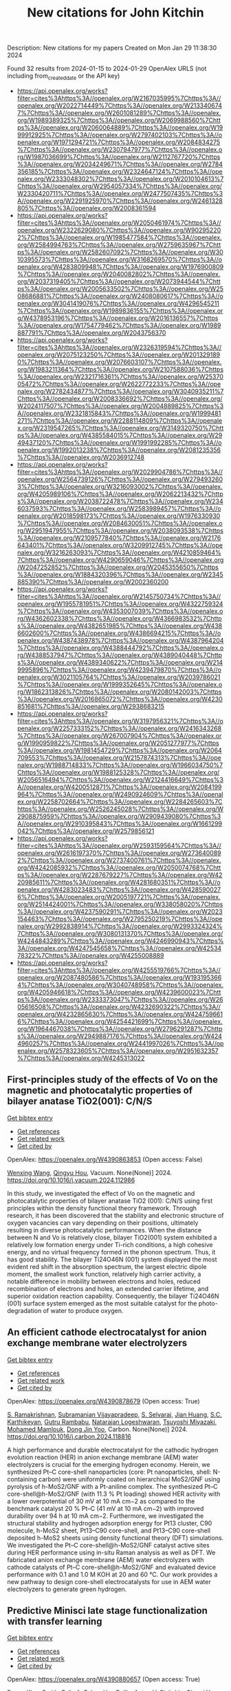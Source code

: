 #+filetags: New_citations_for_John_Kitchin
#+TITLE: New citations for John Kitchin
Description: New citations for my papers
Created on Mon Jan 29 11:38:30 2024

Found 32 results from 2024-01-15 to 2024-01-29
OpenAlex URLS (not including from_created_date or the API key)
- [[https://api.openalex.org/works?filter=cites%3Ahttps%3A//openalex.org/W2167035995%7Chttps%3A//openalex.org/W2022714449%7Chttps%3A//openalex.org/W2133406747%7Chttps%3A//openalex.org/W2601081289%7Chttps%3A//openalex.org/W1989389325%7Chttps%3A//openalex.org/W2069988560%7Chttps%3A//openalex.org/W2060064889%7Chttps%3A//openalex.org/W1999912925%7Chttps%3A//openalex.org/W2797402103%7Chttps%3A//openalex.org/W1971294721%7Chttps%3A//openalex.org/W2084834275%7Chttps%3A//openalex.org/W2307947977%7Chttps%3A//openalex.org/W1987036699%7Chttps%3A//openalex.org/W2112767720%7Chttps%3A//openalex.org/W2034249671%7Chttps%3A//openalex.org/W2784356185%7Chttps%3A//openalex.org/W2324647124%7Chttps%3A//openalex.org/W2333048302%7Chttps%3A//openalex.org/W2010104613%7Chttps%3A//openalex.org/W2954057334%7Chttps%3A//openalex.org/W2330420711%7Chttps%3A//openalex.org/W2477507435%7Chttps%3A//openalex.org/W2291925970%7Chttps%3A//openalex.org/W2461328805%7Chttps%3A//openalex.org/W2008361594]]
- [[https://api.openalex.org/works?filter=cites%3Ahttps%3A//openalex.org/W2050461974%7Chttps%3A//openalex.org/W2322629080%7Chttps%3A//openalex.org/W902952202%7Chttps%3A//openalex.org/W1985477584%7Chttps%3A//openalex.org/W2584994763%7Chttps%3A//openalex.org/W2759635967%7Chttps%3A//openalex.org/W2582607092%7Chttps%3A//openalex.org/W3010395573%7Chttps%3A//openalex.org/W3168269570%7Chttps%3A//openalex.org/W4283809948%7Chttps%3A//openalex.org/W1976900809%7Chttps%3A//openalex.org/W2040082802%7Chttps%3A//openalex.org/W2037319405%7Chttps%3A//openalex.org/W2073944544%7Chttps%3A//openalex.org/W2005633502%7Chttps%3A//openalex.org/W2508686881%7Chttps%3A//openalex.org/W2408080617%7Chttps%3A//openalex.org/W3041419076%7Chttps%3A//openalex.org/W4296545211%7Chttps%3A//openalex.org/W1989836155%7Chttps%3A//openalex.org/W4378953196%7Chttps%3A//openalex.org/W2016136557%7Chttps%3A//openalex.org/W1754779462%7Chttps%3A//openalex.org/W1989887791%7Chttps%3A//openalex.org/W2043756370]]
- [[https://api.openalex.org/works?filter=cites%3Ahttps%3A//openalex.org/W2326319594%7Chttps%3A//openalex.org/W2075123250%7Chttps%3A//openalex.org/W2013291890%7Chttps%3A//openalex.org/W2076603107%7Chttps%3A//openalex.org/W1983211364%7Chttps%3A//openalex.org/W2107588036%7Chttps%3A//openalex.org/W2321716361%7Chttps%3A//openalex.org/W2537005472%7Chttps%3A//openalex.org/W2622772233%7Chttps%3A//openalex.org/W2782434877%7Chttps%3A//openalex.org/W3040935211%7Chttps%3A//openalex.org/W2008336692%7Chttps%3A//openalex.org/W2024117507%7Chttps%3A//openalex.org/W2004889825%7Chttps%3A//openalex.org/W2321815843%7Chttps%3A//openalex.org/W1999481271%7Chttps%3A//openalex.org/W2288114809%7Chttps%3A//openalex.org/W2319547265%7Chttps%3A//openalex.org/W3149320750%7Chttps%3A//openalex.org/W4385584015%7Chttps%3A//openalex.org/W2949437120%7Chttps%3A//openalex.org/W1991992285%7Chttps%3A//openalex.org/W1992013238%7Chttps%3A//openalex.org/W2081235356%7Chttps%3A//openalex.org/W2036912748]]
- [[https://api.openalex.org/works?filter=cites%3Ahttps%3A//openalex.org/W2029904786%7Chttps%3A//openalex.org/W2564739126%7Chttps%3A//openalex.org/W2794932603%7Chttps%3A//openalex.org/W3216093002%7Chttps%3A//openalex.org/W4205989106%7Chttps%3A//openalex.org/W2062213432%7Chttps%3A//openalex.org/W2038722478%7Chttps%3A//openalex.org/W2346037593%7Chttps%3A//openalex.org/W2583989457%7Chttps%3A//openalex.org/W2018598173%7Chttps%3A//openalex.org/W1976330930%7Chttps%3A//openalex.org/W2084630051%7Chttps%3A//openalex.org/W2951947955%7Chttps%3A//openalex.org/W2038093538%7Chttps%3A//openalex.org/W2109577840%7Chttps%3A//openalex.org/W2176643401%7Chttps%3A//openalex.org/W3209912745%7Chttps%3A//openalex.org/W3216263093%7Chttps%3A//openalex.org/W4210859464%7Chttps%3A//openalex.org/W4290659046%7Chttps%3A//openalex.org/W2047252852%7Chttps%3A//openalex.org/W2045355650%7Chttps%3A//openalex.org/W1884320396%7Chttps%3A//openalex.org/W2345885390%7Chttps%3A//openalex.org/W2002360200]]
- [[https://api.openalex.org/works?filter=cites%3Ahttps%3A//openalex.org/W2145750734%7Chttps%3A//openalex.org/W1955781951%7Chttps%3A//openalex.org/W4322759324%7Chttps%3A//openalex.org/W4353007039%7Chttps%3A//openalex.org/W4362602338%7Chttps%3A//openalex.org/W4366983532%7Chttps%3A//openalex.org/W4382651985%7Chttps%3A//openalex.org/W4386602600%7Chttps%3A//openalex.org/W4386694215%7Chttps%3A//openalex.org/W4387438978%7Chttps%3A//openalex.org/W4387964204%7Chttps%3A//openalex.org/W4388444792%7Chttps%3A//openalex.org/W4388537947%7Chttps%3A//openalex.org/W4389040448%7Chttps%3A//openalex.org/W4389340622%7Chttps%3A//openalex.org/W2149995896%7Chttps%3A//openalex.org/W4239479870%7Chttps%3A//openalex.org/W3021105764%7Chttps%3A//openalex.org/W2039786021%7Chttps%3A//openalex.org/W1999352645%7Chttps%3A//openalex.org/W1862313826%7Chttps%3A//openalex.org/W2080142003%7Chttps%3A//openalex.org/W2016865072%7Chttps%3A//openalex.org/W4230851681%7Chttps%3A//openalex.org/W2938683215]]
- [[https://api.openalex.org/works?filter=cites%3Ahttps%3A//openalex.org/W3197956321%7Chttps%3A//openalex.org/W2257333152%7Chttps%3A//openalex.org/W2416343268%7Chttps%3A//openalex.org/W267007904%7Chttps%3A//openalex.org/W1990959822%7Chttps%3A//openalex.org/W2051277977%7Chttps%3A//openalex.org/W1981454729%7Chttps%3A//openalex.org/W2064709553%7Chttps%3A//openalex.org/W2157874313%7Chttps%3A//openalex.org/W1988714833%7Chttps%3A//openalex.org/W1966034750%7Chttps%3A//openalex.org/W1988125328%7Chttps%3A//openalex.org/W2056516494%7Chttps%3A//openalex.org/W2124416649%7Chttps%3A//openalex.org/W4200512871%7Chttps%3A//openalex.org/W2084199964%7Chttps%3A//openalex.org/W2490924609%7Chttps%3A//openalex.org/W2258702664%7Chttps%3A//openalex.org/W2284265603%7Chttps%3A//openalex.org/W2526245028%7Chttps%3A//openalex.org/W2908875959%7Chttps%3A//openalex.org/W2909439080%7Chttps%3A//openalex.org/W2910395843%7Chttps%3A//openalex.org/W1661299042%7Chttps%3A//openalex.org/W2579856121]]
- [[https://api.openalex.org/works?filter=cites%3Ahttps%3A//openalex.org/W2593159564%7Chttps%3A//openalex.org/W2616197370%7Chttps%3A//openalex.org/W2736400892%7Chttps%3A//openalex.org/W2737400761%7Chttps%3A//openalex.org/W4242085932%7Chttps%3A//openalex.org/W2050074768%7Chttps%3A//openalex.org/W2287679227%7Chttps%3A//openalex.org/W4220985611%7Chttps%3A//openalex.org/W4281680351%7Chttps%3A//openalex.org/W4283023483%7Chttps%3A//openalex.org/W4285900276%7Chttps%3A//openalex.org/W2005197721%7Chttps%3A//openalex.org/W2514424001%7Chttps%3A//openalex.org/W338058020%7Chttps%3A//openalex.org/W4237590291%7Chttps%3A//openalex.org/W2023154463%7Chttps%3A//openalex.org/W2795250219%7Chttps%3A//openalex.org/W2992838914%7Chttps%3A//openalex.org/W2993324324%7Chttps%3A//openalex.org/W3080131370%7Chttps%3A//openalex.org/W4244843289%7Chttps%3A//openalex.org/W4246990943%7Chttps%3A//openalex.org/W4247545658%7Chttps%3A//openalex.org/W4253478322%7Chttps%3A//openalex.org/W4255008889]]
- [[https://api.openalex.org/works?filter=cites%3Ahttps%3A//openalex.org/W4255519766%7Chttps%3A//openalex.org/W2087480586%7Chttps%3A//openalex.org/W1931953664%7Chttps%3A//openalex.org/W3040748958%7Chttps%3A//openalex.org/W4205946618%7Chttps%3A//openalex.org/W4239600023%7Chttps%3A//openalex.org/W2333373047%7Chttps%3A//openalex.org/W2605616508%7Chttps%3A//openalex.org/W4232690322%7Chttps%3A//openalex.org/W4232865630%7Chttps%3A//openalex.org/W4247596616%7Chttps%3A//openalex.org/W4254421699%7Chttps%3A//openalex.org/W1964467038%7Chttps%3A//openalex.org/W2796291287%7Chttps%3A//openalex.org/W2949887176%7Chttps%3A//openalex.org/W4244960257%7Chttps%3A//openalex.org/W2441997026%7Chttps%3A//openalex.org/W2578323605%7Chttps%3A//openalex.org/W2951632357%7Chttps%3A//openalex.org/W4245313022]]

** First-principles study of the effects of Vo on the magnetic and photocatalytic properties of bilayer anatase TiO2(001): C/N/S   
    
[[elisp:(doi-add-bibtex-entry "https://doi.org/10.1016/j.vacuum.2024.112986")][Get bibtex entry]] 

- [[elisp:(progn (xref--push-markers (current-buffer) (point)) (oa--referenced-works "https://openalex.org/W4390863853"))][Get references]]
- [[elisp:(progn (xref--push-markers (current-buffer) (point)) (oa--related-works "https://openalex.org/W4390863853"))][Get related work]]
- [[elisp:(progn (xref--push-markers (current-buffer) (point)) (oa--cited-by-works "https://openalex.org/W4390863853"))][Get cited by]]

OpenAlex: https://openalex.org/W4390863853 (Open access: False)
    
[[https://openalex.org/A5037903078][Wenxing Wang]], [[https://openalex.org/A5028204191][Qingyu Hou]], Vacuum. None(None)] 2024. https://doi.org/10.1016/j.vacuum.2024.112986 
     
In this study, we investigated the effect of Vo on the magnetic and photocatalytic properties of bilayer anatase TiO2 (001): C/N/S using first principles within the density functional theory framework. Through research, it has been discovered that the stability and electronic structure of oxygen vacancies can vary depending on their positions, ultimately resulting in diverse photocatalytic performances. When the distance between N and Vo is relatively close, bilayer TiO2(001) system exhibited a relatively low formation energy under Ti-rich conditions, a high cohesive energy, and no virtual frequency formed in the phonon spectrum. Thus, it has good stability. The bilayer Ti24O46N (001) system displayed the most evident red shift in the absorption spectrum, the largest electric dipole moment, the smallest work function, relatively high carrier activity, a notable difference in mobility between electrons and holes, reduced recombination of electrons and holes, an extended carrier lifetime, and superior oxidation reaction capability. Consequently, the bilayer Ti24O46N (001) surface system emerged as the most suitable catalyst for the photo-degradation of water to produce oxygen.    

    

** An efficient cathode electrocatalyst for anion exchange membrane water electrolyzers   
    
[[elisp:(doi-add-bibtex-entry "https://doi.org/10.1016/j.carbon.2024.118816")][Get bibtex entry]] 

- [[elisp:(progn (xref--push-markers (current-buffer) (point)) (oa--referenced-works "https://openalex.org/W4390878679"))][Get references]]
- [[elisp:(progn (xref--push-markers (current-buffer) (point)) (oa--related-works "https://openalex.org/W4390878679"))][Get related work]]
- [[elisp:(progn (xref--push-markers (current-buffer) (point)) (oa--cited-by-works "https://openalex.org/W4390878679"))][Get cited by]]

OpenAlex: https://openalex.org/W4390878679 (Open access: True)
    
[[https://openalex.org/A5063534344][S. Ramakrishnan]], [[https://openalex.org/A5015660562][Subramanian Vijayapradeep]], [[https://openalex.org/A5085440170][S. Selvaraj]], [[https://openalex.org/A5049445092][Jian Huang]], [[https://openalex.org/A5008508468][S.C. Karthikeyan]], [[https://openalex.org/A5048934032][Gutru Rambabu]], [[https://openalex.org/A5045249640][Natarajan Logeshwaran]], [[https://openalex.org/A5082589872][Tsuyoshi Miyazaki]], [[https://openalex.org/A5028239491][Mohamed Mamlouk]], [[https://openalex.org/A5056033491][Dong Jin Yoo]], Carbon. None(None)] 2024. https://doi.org/10.1016/j.carbon.2024.118816 
     
A high performance and durable electrocatalyst for the cathodic hydrogen evolution reaction (HER) in anion exchange membrane (AEM) water electrolyzers is crucial for the emerging hydrogen economy. Herein, we synthesized Pt–C core-shell nanoparticles (core: Pt nanoparticles, shell: N-containing carbon) were uniformly coated on hierarchical MoS2/GNF using pyrolysis of h-MoS2/GNF with a Pt-aniline complex. The synthesized Pt–C core-shell@h-MoS2/GNF (with 11.3 % Pt loading) showed HER activity with a lower overpotential of 30 mV at 10 mA cm−2 as compared to the benchmark catalyst 20 % Pt–C (41 mV at 10 mA cm−2) with improved durability over 94 h at 10 mA cm−2. Furthermore, we investigated the structural stability and hydrogen adsorption energy for Pt13 cluster, C90 molecule, h-MoS2 sheet, Pt13–C90 core-shell, and Pt13–C90 core-shell deposited h-MoS2 sheets using density functional theory (DFT) simulations. We investigated the Pt–C core-shell@h-MoS2/GNF catalyst active sites during HER performance using in-situ Raman analysis as well as DFT. We fabricated anion exchange membrane (AEM) water electrolyzers with cathode catalysts of Pt–C core-shell@h-MoS2/GNF and evaluated device performance with 0.1 and 1.0 M KOH at 20 and 60 °C. Our work provides a new pathway to design core-shell electrocatalysts for use in AEM water electrolyzers to generate green hydrogen.    

    

** Predictive Minisci late stage functionalization with transfer learning   
    
[[elisp:(doi-add-bibtex-entry "https://doi.org/10.1038/s41467-023-42145-1")][Get bibtex entry]] 

- [[elisp:(progn (xref--push-markers (current-buffer) (point)) (oa--referenced-works "https://openalex.org/W4390880657"))][Get references]]
- [[elisp:(progn (xref--push-markers (current-buffer) (point)) (oa--related-works "https://openalex.org/W4390880657"))][Get related work]]
- [[elisp:(progn (xref--push-markers (current-buffer) (point)) (oa--cited-by-works "https://openalex.org/W4390880657"))][Get cited by]]

OpenAlex: https://openalex.org/W4390880657 (Open access: True)
    
[[https://openalex.org/A5056751502][Emma King-Smith]], [[https://openalex.org/A5076518692][Felix A. Faber]], [[https://openalex.org/A5060136490][Usa Reilly]], [[https://openalex.org/A5091120985][Anton V. Sinitskiy]], [[https://openalex.org/A5008141048][Qingyi Yang]], [[https://openalex.org/A5090815103][Bo Liu]], [[https://openalex.org/A5082874173][Dennis Hyek]], [[https://openalex.org/A5071183925][Alpha A. Lee]], Nature Communications. 15(1)] 2024. https://doi.org/10.1038/s41467-023-42145-1  ([[https://www.nature.com/articles/s41467-023-42145-1.pdf][pdf]])
     
Structural diversification of lead molecules is a key component of drug discovery to explore chemical space. Late-stage functionalizations (LSFs) are versatile methodologies capable of installing functional handles on richly decorated intermediates to deliver numerous diverse products in a single reaction. Predicting the regioselectivity of LSF is still an open challenge in the field. Numerous efforts from chemoinformatics and machine learning (ML) groups have made strides in this area. However, it is arduous to isolate and characterize the multitude of LSF products generated, limiting available data and hindering pure ML approaches. We report the development of an approach that combines a message passing neural network and 13C NMR-based transfer learning to predict the atom-wise probabilities of functionalization for Minisci and P450-based functionalizations. We validated our model both retrospectively and with a series of prospective experiments, showing that it accurately predicts the outcomes of Minisci-type and P450 transformations and outperforms the well-established Fukui-based reactivity indices and other machine learning reactivity-based algorithms.    

    

** High Selectivity toward Electrochemical Ozone Production of Sb‐SnO2 with Cu and Ni Co‐doped   
    
[[elisp:(doi-add-bibtex-entry "https://doi.org/10.1002/adfm.202314144")][Get bibtex entry]] 

- [[elisp:(progn (xref--push-markers (current-buffer) (point)) (oa--referenced-works "https://openalex.org/W4390883842"))][Get references]]
- [[elisp:(progn (xref--push-markers (current-buffer) (point)) (oa--related-works "https://openalex.org/W4390883842"))][Get related work]]
- [[elisp:(progn (xref--push-markers (current-buffer) (point)) (oa--cited-by-works "https://openalex.org/W4390883842"))][Get cited by]]

OpenAlex: https://openalex.org/W4390883842 (Open access: False)
    
[[https://openalex.org/A5010938323][Beichen Jin]], [[https://openalex.org/A5061043268][Shaoan Cheng]], [[https://openalex.org/A5076589247][Yi Sun]], [[https://openalex.org/A5051365489][Pengfei Xie]], [[https://openalex.org/A5032967388][Longxin Li]], Advanced Functional Materials. None(None)] 2024. https://doi.org/10.1002/adfm.202314144 
     
Abstract Ni‐Sb‐SnO 2 (Ni‐ATO) can generate ozone electrochemically which compensates the energy efficiency. However, the selectivity of electrochemical ozone production (EOP) on Ni‐ATO surface is yet insufficient for practical application. In this study, ATO with Cu and Ni co‐doped (CuNi‐ATO) is prepared to enhance the electrochemical performance and stability of ozone generation. CuNi‐ATO achieves the highest known current efficiency of 71% for EOP under acidic conditions, which is 2.4 times higher than that of Ni‐ATO. Efficient EOP is maintained with diverse pH, temperature, and electrolytes. Notably, the service lifetime of CuNi‐ATO is 2.7 times longer than that of Ni‐ATO. DFT calculations further reveal that ATO with Cu and Ni co‐doped presents weakened adsorption toward O*, O 2 *, and O 3 *. The spontaneous combination of O* and O 2 * is the main reason for enhanced EOP capacity on CuNi‐ATO. This work provides a novel insight into designing materials for efficient ozone production.    

    

** Boosting electrocatalytic hydrogen evolution over a Mo2C–W2C heterostructure by interface-induced electron modulation   
    
[[elisp:(doi-add-bibtex-entry "https://doi.org/10.1039/d3ta07373d")][Get bibtex entry]] 

- [[elisp:(progn (xref--push-markers (current-buffer) (point)) (oa--referenced-works "https://openalex.org/W4390884460"))][Get references]]
- [[elisp:(progn (xref--push-markers (current-buffer) (point)) (oa--related-works "https://openalex.org/W4390884460"))][Get related work]]
- [[elisp:(progn (xref--push-markers (current-buffer) (point)) (oa--cited-by-works "https://openalex.org/W4390884460"))][Get cited by]]

OpenAlex: https://openalex.org/W4390884460 (Open access: True)
    
[[https://openalex.org/A5061185203][Lijuan Jiang]], [[https://openalex.org/A5000453238][Ruijing Wang]], [[https://openalex.org/A5032315085][Huimin Zhou]], [[https://openalex.org/A5054308182][Guannan Wei]], [[https://openalex.org/A5061434492][Xuefeng Wang]], Journal of materials chemistry. A, Materials for energy and sustainability. None(None)] 2024. https://doi.org/10.1039/d3ta07373d  ([[https://pubs.rsc.org/en/content/articlepdf/2024/ta/d3ta07373d][pdf]])
     
The Mo 2 C–W 2 C interface induces electron modulation which promotes hydrogen desorption and enhances HER activity.    

    

** Progress on Bifunctional Carbon‐Based Electrocatalysts for Rechargeable Zinc–Air Batteries Based on Voltage Difference Performance   
    
[[elisp:(doi-add-bibtex-entry "https://doi.org/10.1002/aenm.202303352")][Get bibtex entry]] 

- [[elisp:(progn (xref--push-markers (current-buffer) (point)) (oa--referenced-works "https://openalex.org/W4390884699"))][Get references]]
- [[elisp:(progn (xref--push-markers (current-buffer) (point)) (oa--related-works "https://openalex.org/W4390884699"))][Get related work]]
- [[elisp:(progn (xref--push-markers (current-buffer) (point)) (oa--cited-by-works "https://openalex.org/W4390884699"))][Get cited by]]

OpenAlex: https://openalex.org/W4390884699 (Open access: False)
    
[[https://openalex.org/A5067857962][Yubin Song]], [[https://openalex.org/A5081239726][Weijie Li]], [[https://openalex.org/A5003850660][Kai Zhang]], [[https://openalex.org/A5043886297][Chao Han]], [[https://openalex.org/A5018192733][Anqiang Pan]], Advanced Energy Materials. None(None)] 2024. https://doi.org/10.1002/aenm.202303352 
     
Abstract Zinc–air batteries (ZABs) hold potential as clean, cost‐effective, and sustainable energy storage system for the next generation. However, the application of ZABs remains challenging because of their poor rechargeability and low efficiency . The design of efficient bifunctional catalysts toward oxygen reduction reaction (ORR) during discharging and the oxygen evolution reaction (OER) during charging is essential to developing rechargeable ZABs. Transition metal (TM)‐doped carbon (TM‐C) materials stand out from all the available bifunctional catalysts due to the excellent specific surface area, diverse morphological structures , and the multiple metal active sites formed after TM doping. This paper, therefore, focuses on the synthesis, electrochemical properties, and potential mechanism of TM‐C catalysts. To make a novelty and logical statement, the voltage difference (Δ E = E i = 10 − E 1/2 ) between the ORR/OER catalytic process is employed to categorize different TM‐C catalysts reported in recent years, which are divided into two groups: I (Δ E = 0.7 − 0.9 V) and II (Δ E = 0.5 − 0.7 V). The catalytic mechanisms of bifunctional catalysts are clarified. More ways and ideas for synthesizing high‐performance bifunctional TM‐C catalysts are also provided. Finally, the current problem and prospects of this group materials are presented.    

    

** Geometrical Stabilities and Electronic Structures of Rh5 Nanoclusters on Rutile TiO2 (110) for Green Hydrogen Production   
    
[[elisp:(doi-add-bibtex-entry "https://doi.org/10.3390/nano14020191")][Get bibtex entry]] 

- [[elisp:(progn (xref--push-markers (current-buffer) (point)) (oa--referenced-works "https://openalex.org/W4390885678"))][Get references]]
- [[elisp:(progn (xref--push-markers (current-buffer) (point)) (oa--related-works "https://openalex.org/W4390885678"))][Get related work]]
- [[elisp:(progn (xref--push-markers (current-buffer) (point)) (oa--cited-by-works "https://openalex.org/W4390885678"))][Get cited by]]

OpenAlex: https://openalex.org/W4390885678 (Open access: True)
    
[[https://openalex.org/A5092036922][Moteb Alotaibi]], Nanomaterials. 14(2)] 2024. https://doi.org/10.3390/nano14020191  ([[https://www.mdpi.com/2079-4991/14/2/191/pdf?version=1705306111][pdf]])
     
Addressing the urgent need for sustainable energy sources, this study investigates the intricate relationship between rhodium (Rh5) nanoclusters and TiO2 rutile (110) surfaces, aiming to advance photocatalytic water splitting for green hydrogen production. Motivated by the imperative to transition from conventional fossil fuels, this study employs density functional theory (DFT) with DFT-D3 and HSE06 hybrid functionals to analyse the geometrical stabilities and electronic structures of Rh5 nanoclusters on TiO2 rutile (110). TiO2, a prominent photocatalyst, faces challenges such as limited visible light absorption, leading researchers to explore noble metals like Rh as cocatalysts. Our results show that bipyramidal Rh5 nanoclusters exhibit enhanced stability and charge transfer when adsorbed on TiO2 rutile (110) compared to trapezoidal configurations. The most stable adsorption induces the oxidation of the nanocluster, altering the electronic structure of TiO2. Extending the analysis to defective TiO2 surfaces, this study explores the impact of Rh5 nanoclusters on oxygen vacancy formation, revealing the stabilisation of TiO2 and increased oxygen vacancy formation energy. This theoretical exploration contributes insights into the potential of Rh5 nanoclusters as efficient cocatalysts for TiO2-based photocatalytic systems, laying the foundation for experimental validations and the rational design of highly efficient photocatalysts for sustainable hydrogen production. The observed effects on electronic structures and oxygen vacancy formation emphasize the complex interactions between Rh5 nanoclusters and the TiO2 surface, guiding future research in the quest for clean energy alternatives.    

    

** Carbon dioxide conversion to methanol on a PdCo bimetallic catalyst   
    
[[elisp:(doi-add-bibtex-entry "https://doi.org/10.1039/d3cp05146c")][Get bibtex entry]] 

- [[elisp:(progn (xref--push-markers (current-buffer) (point)) (oa--referenced-works "https://openalex.org/W4390886568"))][Get references]]
- [[elisp:(progn (xref--push-markers (current-buffer) (point)) (oa--related-works "https://openalex.org/W4390886568"))][Get related work]]
- [[elisp:(progn (xref--push-markers (current-buffer) (point)) (oa--cited-by-works "https://openalex.org/W4390886568"))][Get cited by]]

OpenAlex: https://openalex.org/W4390886568 (Open access: False)
    
[[https://openalex.org/A5086403287][Huynh Tat Thanh]], [[https://openalex.org/A5048600375][Ong Kim Le]], [[https://openalex.org/A5039100069][Viorel Chihaia]], [[https://openalex.org/A5048914742][Do Ngoc Son]], Physical Chemistry Chemical Physics. None(None)] 2024. https://doi.org/10.1039/d3cp05146c 
     
We elucidated the mechanisms of the CO 2 to CH 3 OH conversion on the PdCo catalyst and the physical nature of the interaction between the reaction intermediates and the substrate.    

    

** Rh@Au Core–Shell Nanocrystals with the Core in Tensile Strain and the Shell in Compressive Strain   
    
[[elisp:(doi-add-bibtex-entry "https://doi.org/10.1021/acs.jpcc.3c06793")][Get bibtex entry]] 

- [[elisp:(progn (xref--push-markers (current-buffer) (point)) (oa--referenced-works "https://openalex.org/W4390898239"))][Get references]]
- [[elisp:(progn (xref--push-markers (current-buffer) (point)) (oa--related-works "https://openalex.org/W4390898239"))][Get related work]]
- [[elisp:(progn (xref--push-markers (current-buffer) (point)) (oa--cited-by-works "https://openalex.org/W4390898239"))][Get cited by]]

OpenAlex: https://openalex.org/W4390898239 (Open access: False)
    
[[https://openalex.org/A5086102319][Veronica Pawlik]], [[https://openalex.org/A5018683973][Annemieke Janssen]], [[https://openalex.org/A5026394509][Y. Ding]], [[https://openalex.org/A5041556229][Younan Xia]], The Journal of Physical Chemistry C. None(None)] 2024. https://doi.org/10.1021/acs.jpcc.3c06793 
     
No abstract    

    

** A Study on the Role of Electric Field in Low-Temperature Plasma Catalytic Ammonia Synthesis via Integrated Density Functional Theory and Microkinetic Modeling   
    
[[elisp:(doi-add-bibtex-entry "https://doi.org/10.1021/jacsau.3c00654")][Get bibtex entry]] 

- [[elisp:(progn (xref--push-markers (current-buffer) (point)) (oa--referenced-works "https://openalex.org/W4390901408"))][Get references]]
- [[elisp:(progn (xref--push-markers (current-buffer) (point)) (oa--related-works "https://openalex.org/W4390901408"))][Get related work]]
- [[elisp:(progn (xref--push-markers (current-buffer) (point)) (oa--cited-by-works "https://openalex.org/W4390901408"))][Get cited by]]

OpenAlex: https://openalex.org/W4390901408 (Open access: True)
    
[[https://openalex.org/A5046071904][Ketong Shao]], [[https://openalex.org/A5023086966][Ali Mesbah]], JACS Au. None(None)] 2024. https://doi.org/10.1021/jacsau.3c00654  ([[https://pubs.acs.org/doi/pdf/10.1021/jacsau.3c00654][pdf]])
     
Low-temperature plasma catalysis has shown promise for various chemical processes such as light hydrocarbon conversion, volatile organic compounds removal, and ammonia synthesis. Plasma-catalytic ammonia synthesis has the potential advantages of leveraging renewable energy and distributed manufacturing principles to mitigate the pressing environmental challenges of the energy-intensive Haber-Bosh process, towards sustainable ammonia production. However, lack of foundational understanding of plasma-catalyst interactions poses a key challenge to optimizing plasma-catalytic processes. Recent studies suggest electro- and photoeffects, such as electric field and charge, can play an important role in enhancing surface reactions. These studies mostly rely on using density functional theory (DFT) to investigate surface reactions under these effects. However, integration of DFT with microkinetic modeling in plasma catalysis, which is crucial for establishing a comprehensive understanding of the interplay between the gas-phase chemistry and surface reactions, remains largely unexplored. This paper presents a first-principles framework coupling DFT calculations and microkinetic modeling to investigate the role of electric field on plasma-catalytic ammonia synthesis. The DFT-microkinetic model shows more consistent predictions with experimental observations, as compared to the case wherein the variable effects of plasma process parameters on surface reactions are neglected. In particular, predictions of the DFT-microkinetic model indicate electric field can have a notable effect on surface reactions relative to other process parameters. A global sensitivity analysis is performed to investigate how ammonia synthesis pathways will change in relation to different plasma process parameters. The DFT-microkinetic model is then used in conjunction with active learning to systematically explore the complex parameter space of the plasma-catalytic ammonia synthesis to maximize the amount of produced ammonia while inhibiting reactions dissipating energy, such as the recombination of H2 through gas-phase H radicals and surface-adsorbed H. This paper demonstrates the importance of accounting for the effects of electric field on surface reactions when investigating and optimizing the performance of plasma-catalytic processes.    

    

** Site-specific metal-support interaction to switch the activity of Ir single atoms for oxygen evolution reaction   
    
[[elisp:(doi-add-bibtex-entry "https://doi.org/10.1038/s41467-024-44815-0")][Get bibtex entry]] 

- [[elisp:(progn (xref--push-markers (current-buffer) (point)) (oa--referenced-works "https://openalex.org/W4390904335"))][Get references]]
- [[elisp:(progn (xref--push-markers (current-buffer) (point)) (oa--related-works "https://openalex.org/W4390904335"))][Get related work]]
- [[elisp:(progn (xref--push-markers (current-buffer) (point)) (oa--cited-by-works "https://openalex.org/W4390904335"))][Get cited by]]

OpenAlex: https://openalex.org/W4390904335 (Open access: True)
    
[[https://openalex.org/A5013382299][Jie Wei]], [[https://openalex.org/A5044601163][Hengjing Tang]], [[https://openalex.org/A5010634879][Li Sheng]], [[https://openalex.org/A5033862876][Ruyang Wang]], [[https://openalex.org/A5074130931][Minghui Fan]], [[https://openalex.org/A5018898375][Jin Wan]], [[https://openalex.org/A5091026913][Yaoguo Wu]], [[https://openalex.org/A5000151255][Z. D. Zhang]], [[https://openalex.org/A5039567536][Shiming Zhou]], [[https://openalex.org/A5075571728][Jie Zeng]], Nature Communications. 15(1)] 2024. https://doi.org/10.1038/s41467-024-44815-0  ([[https://www.nature.com/articles/s41467-024-44815-0.pdf][pdf]])
     
Abstract The metal-support interactions (MSI) could greatly determine the electronic properties of single-atom catalysts, thus affecting the catalytic performance. However, the typical approach to regulating MSI usually suffers from interference of the variation of supports or sacrificing the stability of catalysts. Here, we effectively regulate the site-specific MSI of Ir single atoms anchored on Ni layered double hydroxide through an electrochemical deposition strategy. Cathodic deposition drives Ir atoms to locate at three-fold facial center cubic hollow sites with strong MSI, while anodic deposition drives Ir atoms to deposit onto oxygen vacancy sites with weak MSI. The mass activity and intrinsic activity of Ir single-atom catalysts with strong MSI towards oxygen evolution reaction are 19.5 and 5.2 times that with weak MSI, respectively. Mechanism study reveals that the strong MSI between Ir atoms and the support stimulates the activity of Ir sites by inducing the switch of active sites from Ni sites to Ir sites and optimizes the adsorption strength of intermediates, thereby enhancing the activity.    

    

** CO 2 electroreduction on two-dimensional transition metal 1,2,3,4,5,6,7,8,9,10,11,12-perthiolated coronene frameworks: a theoretical investigation   
    
[[elisp:(doi-add-bibtex-entry "https://doi.org/10.1080/00268976.2024.2303394")][Get bibtex entry]] 

- [[elisp:(progn (xref--push-markers (current-buffer) (point)) (oa--referenced-works "https://openalex.org/W4390909288"))][Get references]]
- [[elisp:(progn (xref--push-markers (current-buffer) (point)) (oa--related-works "https://openalex.org/W4390909288"))][Get related work]]
- [[elisp:(progn (xref--push-markers (current-buffer) (point)) (oa--cited-by-works "https://openalex.org/W4390909288"))][Get cited by]]

OpenAlex: https://openalex.org/W4390909288 (Open access: False)
    
[[https://openalex.org/A5073754209][Xuelian She]], [[https://openalex.org/A5022808269][Lin Cheng]], [[https://openalex.org/A5018863416][Ying Wang]], [[https://openalex.org/A5051363890][Kai Li]], [[https://openalex.org/A5037586164][Zhijian Wu]], Molecular Physics. None(None)] 2024. https://doi.org/10.1080/00268976.2024.2303394 
     
Developing highly efficient catalysts for carbon dioxide reduction reaction (CO2RR) is significant in producing useful chemicals and alleviating environmental pollution. Herein, a series of two-dimensional TM-PTC (TM = Sc-Zn, PTC = 1,2,3,4,5,6,7,8,9,10,11,12-perthiolated coronene) frameworks as CO2RR electrocatalysts are investigated based on the density functional method. The calculated results showed that the main product is CH4 for TM-PTC (TM = Sc-Mn). However, these catalysts can be poisoned by water molecules due to its strong adsorption on the catalyst surface. To solve the problem, we modified these catalysts by adding axial oxygen (TM-O-PTC). Our study showed that TM-O-PTC (TM = V, Cr) are good catalysts for CO2RR to produce CH4. We expected that this work could provide a useful strategy for developing high-performance CO2RR electrocatalysts.    

    

** 3D printed electrically conductive amine based sorbent for CO2 capture   
    
[[elisp:(doi-add-bibtex-entry "https://doi.org/10.1016/j.ijggc.2024.104064")][Get bibtex entry]] 

- [[elisp:(progn (xref--push-markers (current-buffer) (point)) (oa--referenced-works "https://openalex.org/W4390916550"))][Get references]]
- [[elisp:(progn (xref--push-markers (current-buffer) (point)) (oa--related-works "https://openalex.org/W4390916550"))][Get related work]]
- [[elisp:(progn (xref--push-markers (current-buffer) (point)) (oa--cited-by-works "https://openalex.org/W4390916550"))][Get cited by]]

OpenAlex: https://openalex.org/W4390916550 (Open access: False)
    
[[https://openalex.org/A5086532476][Marijke Jacobs]], [[https://openalex.org/A5070557249][Yoran De Vos]], [[https://openalex.org/A5055175163][Marleen Rombouts]], International Journal of Greenhouse Gas Control. 132(None)] 2024. https://doi.org/10.1016/j.ijggc.2024.104064 
     
No abstract    

    

** Material Dynamics of Manganese-Based Oxychlorides for Oxygen Evolution Reaction in Acid   
    
[[elisp:(doi-add-bibtex-entry "https://doi.org/10.1021/acs.chemmater.3c02362")][Get bibtex entry]] 

- [[elisp:(progn (xref--push-markers (current-buffer) (point)) (oa--referenced-works "https://openalex.org/W4390918522"))][Get references]]
- [[elisp:(progn (xref--push-markers (current-buffer) (point)) (oa--related-works "https://openalex.org/W4390918522"))][Get related work]]
- [[elisp:(progn (xref--push-markers (current-buffer) (point)) (oa--cited-by-works "https://openalex.org/W4390918522"))][Get cited by]]

OpenAlex: https://openalex.org/W4390918522 (Open access: False)
    
[[https://openalex.org/A5014692849][Ruihan Li]], [[https://openalex.org/A5015462149][Dennis Nordlund]], [[https://openalex.org/A5037183181][Linsey C. Seitz]], Chemistry of Materials. None(None)] 2024. https://doi.org/10.1021/acs.chemmater.3c02362 
     
Earth-abundant manganese-based oxides have emerged as promising alternatives to noble-metal-based catalysts for the oxygen evolution reaction (OER) in acidic conditions; however, their inferior activity and stability present critical challenges for the sustainable production of hydrogen via water electrolysis. Moving beyond oxides, heteroanionic materials, which incorporate anions with lower electronegativity than oxygen, have shown potential for improving the OER performance, but a detailed understanding of the underlying mechanisms is lacking. Here, we investigate manganese-based oxychlorides (Mn8O10Cl3 and FeMn7O10Cl3) that exhibit excellent activity and stability for acidic OER to elucidate material property dynamics and correlate them with OER behaviors. Our rigorous electrochemical stability testing reveals that the high operating potential mitigates Mn dissolution over prolonged exposure to the OER conditions. Through a combination of ex situ and in situ surface and bulk-sensitive X-ray spectroscopy analyses, we observe a trade-off between increasing Mn valence and maintaining structural integrity, which results in dynamic bond length changes within the [MnCl6] octahedra during the activation and degradation processes of these oxychloride catalysts. This study provides insights into the fundamental relationships between the chemical, electronic, and geometric properties of the catalysts and their electrocatalytic outcomes.    

    

** Machine learning boosted ab initio study of the thermal conductivity of Janus PtSTe van der Waals heterostructures   
    
[[elisp:(doi-add-bibtex-entry "https://doi.org/10.1103/physrevb.109.035417")][Get bibtex entry]] 

- [[elisp:(progn (xref--push-markers (current-buffer) (point)) (oa--referenced-works "https://openalex.org/W4390919215"))][Get references]]
- [[elisp:(progn (xref--push-markers (current-buffer) (point)) (oa--related-works "https://openalex.org/W4390919215"))][Get related work]]
- [[elisp:(progn (xref--push-markers (current-buffer) (point)) (oa--cited-by-works "https://openalex.org/W4390919215"))][Get cited by]]

OpenAlex: https://openalex.org/W4390919215 (Open access: False)
    
[[https://openalex.org/A5085903007][Lijun Pan]], [[https://openalex.org/A5051115860][Jesús Carrete]], [[https://openalex.org/A5024931578][Zhao Wang]], [[https://openalex.org/A5047162823][Georg K. H. Madsen]], Physical Review B. 109(3)] 2024. https://doi.org/10.1103/physrevb.109.035417 
     
Calculating the thermal conductivity of heterostructures with multiple layers presents a significant challenge for state-of-the-art ab initio methods. In this study we introduce an efficient neural-network force field (NNFF) to explore the thermal transport characteristics of van der Waals heterostructures based on PtSTe, using both the phonon Boltzmann transport equation and molecular dynamics (MD) simulations. Besides demonstrating a remarkable level of agreement with both theoretical and experimental data, our predictions reveal that heterogeneous combinations like $\mathrm{PtSTe}\text{\ensuremath{-}}{\mathrm{PtTe}}_{2}$ display a notable reduction in thermal conductivity at room temperature, primarily due to broken out-of-plane symmetries and the presence of weak van der Waals interactions. Furthermore, our study highlights the superiority of MD simulations with NNFFs in capturing higher-order anharmonic phonon properties. This is demonstrated through the analysis of the temperature-dependent thermal conductivity curves of PtSTe-based van der Waals heterostructures and advances our understanding of phonon transport in those materials.    

    

** Synthesis of Metalloborophene Nanoribbons on Cu(110)   
    
[[elisp:(doi-add-bibtex-entry "https://doi.org/10.1002/adfm.202314576")][Get bibtex entry]] 

- [[elisp:(progn (xref--push-markers (current-buffer) (point)) (oa--referenced-works "https://openalex.org/W4390919368"))][Get references]]
- [[elisp:(progn (xref--push-markers (current-buffer) (point)) (oa--related-works "https://openalex.org/W4390919368"))][Get related work]]
- [[elisp:(progn (xref--push-markers (current-buffer) (point)) (oa--cited-by-works "https://openalex.org/W4390919368"))][Get cited by]]

OpenAlex: https://openalex.org/W4390919368 (Open access: False)
    
[[https://openalex.org/A5037475414][Xiao‐Ji Weng]], [[https://openalex.org/A5085305935][Yi Zhu]], [[https://openalex.org/A5087002942][Ying Xu]], [[https://openalex.org/A5029194490][Jie Bai]], [[https://openalex.org/A5070075510][Zhuhua Zhang]], [[https://openalex.org/A5054696658][Bin Xu]], [[https://openalex.org/A5002743033][Xiang‐Feng Zhou]], [[https://openalex.org/A5006630806][Yongjun Tian]], Advanced Functional Materials. None(None)] 2024. https://doi.org/10.1002/adfm.202314576 
     
Abstract Metalloborophene, characterized by the presence of metal‐centered boron wheels denoted as M©B n , has garnered considerable attention in recent years due to its versatile properties and potential applications in fields such as electronics, spintronics, and catalysis. However, the experimental verification of metalloborophene is challenging, mainly due to the unconventional 2D boron networks. In this study, scanning tunneling microscopy, X‐ray photoelectron spectroscopy, low energy electron diffraction, and first‐principles calculations are employed to unveil Cu©B 8 metalloborophene nanoribbons formed via spontaneous alloying after the deposition of boron on a heated Cu(110) substrate under ultrahigh vacuum condition. The thermodynamically preferred precursor, the anchoring of boron network to metal atoms, and anisotropic lattice mismatch are identified as pivotal factors in the formation of these metalloborophene nanoribbons. This discovery expands the repertoire of 2D materials and offers a potential pathway for the synthesis of other metalloborophenes.    

    

** Data driven computational design of stable oxygen evolution catalysts by DFT and machine learning: Promising electrocatalysts   
    
[[elisp:(doi-add-bibtex-entry "https://doi.org/10.1016/j.jechem.2023.12.048")][Get bibtex entry]] 

- [[elisp:(progn (xref--push-markers (current-buffer) (point)) (oa--referenced-works "https://openalex.org/W4390937419"))][Get references]]
- [[elisp:(progn (xref--push-markers (current-buffer) (point)) (oa--related-works "https://openalex.org/W4390937419"))][Get related work]]
- [[elisp:(progn (xref--push-markers (current-buffer) (point)) (oa--cited-by-works "https://openalex.org/W4390937419"))][Get cited by]]

OpenAlex: https://openalex.org/W4390937419 (Open access: False)
    
[[https://openalex.org/A5091408659][Hwanyeol Park]], [[https://openalex.org/A5016517520][Yunseok Kim]], [[https://openalex.org/A5080230233][Sang‐Hoon Choi]], [[https://openalex.org/A5084806533][Ho Jun Kim]], Journal of Energy Chemistry. None(None)] 2024. https://doi.org/10.1016/j.jechem.2023.12.048 
     
The revolutionary development of machine learning (ML), data science, and analytics, coupled with its application in material science, stands as a significant milestone of the scientific community over the last decade. Investigating active, stable, and cost-efficient catalysts is crucial for oxygen evolution reaction owing to the significance in a range of electrochemical energy conversion processes. In this work, we have demonstrated an efficient approach of high-throughput screening to find stable transition metal oxides under acid condition for high-performance oxygen evolution reaction (OER) catalysts through density functional theory (DFT) calculation and a machine learning algorithm. A methodology utilizing both the Materials Project database and DFT calculations was introduced to assess the acid stability under specific reaction conditions. Building upon this, OER catalytic activity of acid-stable materials was examined, highlighting potential OER catalysts that meet the required properties. We identified IrO2, Fe(SbO3)2, Co(SbO3)2, Ni(SbO3)2, FeSbO4, Fe(SbO3)4, MoWO6, TiSnO4, CoSbO4, and Ti(WO4)2 as promising catalysts, several of which have already been experimentally discovered for their robust OER performance, while others are novel for experimental exploration, thereby broadening the chemical scope for efficient OER electrocatalysts. Descriptors of the bond length of TM–O and the first ionization energy were used to unveil the OER activity origin. From the calculated results, guidance has been derived to effectively execute advanced high-throughput screenings for the discovery of catalysts with favorable properties. Furthermore, the intrinsic correlation between catalytic performance and various atomic and structural factors was elucidated using the ML algorithm. Through these approaches, we not only streamline the choice of the promising electrocatalysts but also offer insights for the design of varied catalyst models and the discovery of superior catalysts.    

    

** Insights into the Mechanism of Nitrobenzene Reduction to Aniline by Phosphomolybdic Acid Supported TM1 Single-Atom Catalysts   
    
[[elisp:(doi-add-bibtex-entry "https://doi.org/10.1021/acs.inorgchem.3c03106")][Get bibtex entry]] 

- [[elisp:(progn (xref--push-markers (current-buffer) (point)) (oa--referenced-works "https://openalex.org/W4390938484"))][Get references]]
- [[elisp:(progn (xref--push-markers (current-buffer) (point)) (oa--related-works "https://openalex.org/W4390938484"))][Get related work]]
- [[elisp:(progn (xref--push-markers (current-buffer) (point)) (oa--cited-by-works "https://openalex.org/W4390938484"))][Get cited by]]

OpenAlex: https://openalex.org/W4390938484 (Open access: False)
    
[[https://openalex.org/A5012639660][Congcong Zhao]], [[https://openalex.org/A5035520440][Shuang Wang]], [[https://openalex.org/A5087707184][Likai Yan]], [[https://openalex.org/A5053619563][Zhong‐Min Su]], Inorganic Chemistry. None(None)] 2024. https://doi.org/10.1021/acs.inorgchem.3c03106 
     
Catalytic hydrogenation of nitrobenzene (Ph-NO2) to aniline (Ph-NH2) is a model reaction in the field of catalysis, in which the development of efficient catalysts remains a great challenge due to the lack of strategies to solve activity and selectivity problems. In this work, the mechanism of Ph-NO2 hydrogenation over Pt1 supported on phosphomolybdic acid (α-PMA) was proposed by density functional theory (DFT) calculations. The results show that the dissociation of the first and second N-O bonds is triggered by single H-induced and double H-induced mechanisms, respectively. The limiting potential of the reaction process is -0.19 V, which is the smallest potential in the field of Ph-NO2 reduction reaction to date. In the whole reaction process, the catalytic active site is the Pt atom, and polyoxometalate plays the role of an electronic sponge in the reaction. Additionally, based on experimentally confirmed Pt1/Na3PMA, the reduction capacity of Pd1/Na3PMA toward Ph-NO2 was predicted by DFT calculation. The distinctive adsorption patterns of Ph-NO2 on Pt1/Na3PMA and Pd1/Na3PMA were elucidated using the DOS diagram and fragment molecular orbital analysis. We anticipate that our theoretical calculations can provide novel perspectives for experimental researchers.    

    

** Understanding the Dielectric Relaxation of Liquid Water Using Neural Network Potential and Classical Pairwise Potential   
    
[[elisp:(doi-add-bibtex-entry "https://doi.org/10.1016/j.molliq.2024.124054")][Get bibtex entry]] 

- [[elisp:(progn (xref--push-markers (current-buffer) (point)) (oa--referenced-works "https://openalex.org/W4390941665"))][Get references]]
- [[elisp:(progn (xref--push-markers (current-buffer) (point)) (oa--related-works "https://openalex.org/W4390941665"))][Get related work]]
- [[elisp:(progn (xref--push-markers (current-buffer) (point)) (oa--cited-by-works "https://openalex.org/W4390941665"))][Get cited by]]

OpenAlex: https://openalex.org/W4390941665 (Open access: False)
    
[[https://openalex.org/A5024736929][Jae Hyun Ryu]], [[https://openalex.org/A5035959836][Ji Woong Yu]], [[https://openalex.org/A5020268878][Tae Jun Yoon]], [[https://openalex.org/A5083571587][Won Bo Lee]], Journal of Molecular Liquids. None(None)] 2024. https://doi.org/10.1016/j.molliq.2024.124054 
     
Understanding the role of hydrogen bond networks in determining the relaxation dynamics is essential for understanding natural phenomena in liquid water. Classical pairwise additive models have been widely utilized for elaborating the underlying mechanism behind the relaxation phenomena. However, they have shown their limits due to either the absence or inaccurate descriptions of many-body and medium-to-long-range interactions. This work demonstrates that the Deep Potential Molecular Dynamics (DPMD) model trained with SCAN functional help calculate the dielectric constant at the accuracy of the first-principles simulations. The DPMD model outperforms the classical force fields (SPC/Fw and TIP4P/ε) in predicting dielectric spectra especially in replicating high-frequency excesses, attributed to its adeptness in simulating intricate hydrogen bond networks. Through a comprehensive analysis of the simulation results, it becomes evident that only the DPMD model effectively accommodates a wide range of hydrogen bond coordination scenarios thereby characterizing the intricate nature of the hydrogen bond network. This adaptability stems from the intricate interplay of many-body interactions and intramolecular dynamics. In addition, orientation defects within the DPMD model play a significant role in shaping the potential energy barrier due to the adaptability.    

    

** Pd 4d Orbital Overlapping Modulation on Au@Pd Nanowires for Efficient H2O2 Production   
    
[[elisp:(doi-add-bibtex-entry "https://doi.org/10.1021/jacs.3c13259")][Get bibtex entry]] 

- [[elisp:(progn (xref--push-markers (current-buffer) (point)) (oa--referenced-works "https://openalex.org/W4390943237"))][Get references]]
- [[elisp:(progn (xref--push-markers (current-buffer) (point)) (oa--related-works "https://openalex.org/W4390943237"))][Get related work]]
- [[elisp:(progn (xref--push-markers (current-buffer) (point)) (oa--cited-by-works "https://openalex.org/W4390943237"))][Get cited by]]

OpenAlex: https://openalex.org/W4390943237 (Open access: False)
    
[[https://openalex.org/A5075369470][Zhongmin Deng]], [[https://openalex.org/A5038293722][Amir Hassan Bagherzadeh Mostaghimi]], [[https://openalex.org/A5022215689][Mingxing Gong]], [[https://openalex.org/A5015251883][Ning Chen]], [[https://openalex.org/A5003552620][Samira Siahrostami]], [[https://openalex.org/A5037323808][Xiaolei Wang]], Journal of the American Chemical Society. None(None)] 2024. https://doi.org/10.1021/jacs.3c13259 
     
Isolating Pd atoms has been shown to be crucial for the design of a Pd-based electrocatalyst toward 2e– oxygen reduction reaction (ORR). However, there are limited studies focusing on the systematic compositional design that leads to an optimal balance between activity and selectivity. Herein, we design a series of Au@Pd core@shell structures to investigate the influence of the Pd 4d orbital overlapping degree on 2e– ORR performance. Density functional theory (DFT) calculations indicate that enhanced H2O2 selectivity and activity are achieved at Pdn clusters with n ≤ 3, and Pd clusters larger than Pd3 should be active for 4e– ORR. However, experimental results show that Au@Pd nanowires (NWs) with Pd4 as the primary structure exhibit the optimal H2O2 performance in an acidic electrolyte with a high mass activity (7.05 A mg–1 at 0.4 V) and H2O2 selectivity (nearly 95%). Thus, we report that Pd4, instead of Pd3, is the upper threshold of Pd cluster size for an ideal 2e– ORR. It results from the oxygen coverage on the catalyst surface during the ORR process, and such an oxygen coverage phenomenon causes electron redistribution and weakened *OOH binding strength on active sites, leading to enhanced activity of Pd4 with only 0.06 V overpotential in acidic media.    

    

** Exploration of metal‐free 2D electrocatalysts toward the oxygen electroreduction   
    
[[elisp:(doi-add-bibtex-entry "https://doi.org/10.1002/exp.20220174")][Get bibtex entry]] 

- [[elisp:(progn (xref--push-markers (current-buffer) (point)) (oa--referenced-works "https://openalex.org/W4390944231"))][Get references]]
- [[elisp:(progn (xref--push-markers (current-buffer) (point)) (oa--related-works "https://openalex.org/W4390944231"))][Get related work]]
- [[elisp:(progn (xref--push-markers (current-buffer) (point)) (oa--cited-by-works "https://openalex.org/W4390944231"))][Get cited by]]

OpenAlex: https://openalex.org/W4390944231 (Open access: True)
    
[[https://openalex.org/A5066781523][Joyjit Kundu]], [[https://openalex.org/A5059563152][Taehyun Kwon]], [[https://openalex.org/A5009755251][Kwangyeol Lee]], [[https://openalex.org/A5026994173][Sang‐Il Choi]], Exploration. None(None)] 2024. https://doi.org/10.1002/exp.20220174  ([[https://onlinelibrary.wiley.com/doi/pdfdirect/10.1002/EXP.20220174][pdf]])
     
Abstract The advancement of economical and readily available electrocatalysts for the oxygen reduction reaction (ORR) holds paramount importance in the advancement of fuel cells and metal‐air batteries. Recently, 2D non‐metallic materials have obtained substantial attention as viable alternatives for ORR catalysts due to their manifold advantages, encompassing low cost, ample availability, substantial surface‐to‐volume ratio, high conductivity, exceptional durability, and competitive activity. The augmented ORR performances observed in metal‐free 2D materials typically arise from heteroatom doping, defects, or the formation of heterostructures. Here, the authors delve into the realm of electrocatalysts for the ORR, pivoting around metal‐free 2D materials. Initially, the merits of metal‐free 2D materials are explored and the reaction mechanism of the ORR is dissected. Subsequently, a comprehensive survey of diverse metal‐free 2D materials is presented, tracing their evolutionary journey from fundamental concepts to pragmatic applications in the context of ORR. Substantial importance is given on the exploration of various strategies for enhancing metal‐free 2D materials and assessing their impact on inherent material performance, including electronic properties. Finally, the challenges and future prospects that lie ahead for metal‐free 2D materials are underscored, as they aspire to serve as efficient ORR electrocatalysts.    

    

** Solvation Enthalpy Determination for Aqueous-Phase Reaction Adsorbates Using Ab Initio Molecular Dynamics-Based Structure Sampling   
    
[[elisp:(doi-add-bibtex-entry "https://doi.org/10.1021/acs.jpcc.3c06870")][Get bibtex entry]] 

- [[elisp:(progn (xref--push-markers (current-buffer) (point)) (oa--referenced-works "https://openalex.org/W4390964436"))][Get references]]
- [[elisp:(progn (xref--push-markers (current-buffer) (point)) (oa--related-works "https://openalex.org/W4390964436"))][Get related work]]
- [[elisp:(progn (xref--push-markers (current-buffer) (point)) (oa--cited-by-works "https://openalex.org/W4390964436"))][Get cited by]]

OpenAlex: https://openalex.org/W4390964436 (Open access: False)
    
[[https://openalex.org/A5072078060][Hyonho Chun]], [[https://openalex.org/A5048729504][Ankita Morankar]], [[https://openalex.org/A5066949504][Zhenhua Zeng]], [[https://openalex.org/A5062626839][Jeffrey Greeley]], The Journal of Physical Chemistry C. None(None)] 2024. https://doi.org/10.1021/acs.jpcc.3c06870 
     
The interplay between covalent and noncovalent interactions at the solid–liquid interface strongly influences electrocatalytic reactions. Although methods to determine the former interactions have been rigorously developed, the latter are often described with static bilayer models or similarly approximate methods. In this study, we account for the disorder and dynamics at complex electrochemical interfaces by proposing a simple theory to estimate the enthalpy of solvation for adsorbed intermediates. In a strategy reminiscent of Born–Haber cycles, the enthalpy of solvation is expressed in terms of two subprocesses: vacancy creation by water reorganization and adsorbate interaction with solvent molecules. The magnitude of the solvation enthalpy is then determined as a mean valueof hydrated adsorbate-catalyst configurations obtained from simulated annealing with ab initio molecular dynamic (AIMD) simulations. This theory can be generalized for many combinations of surfaces and adsorbates. Its application improves treatment of energetics at electrified solid–liquid interfaces as well as corresponding structure–activity–stability predictions, as demonstrated for electrochemical oxygen reduction on Pt(111) and on Fe–N–C catalysts and for ethanol electrooxidation on Pt(111).    

    

** Utilizing Wyckoff Sites to Construct Machine-Learning-Driven Interatomic Potentials for Crystalline Materials: A Case Study on α-Alumina   
    
[[elisp:(doi-add-bibtex-entry "https://doi.org/10.1021/acs.jpcc.3c05908")][Get bibtex entry]] 

- [[elisp:(progn (xref--push-markers (current-buffer) (point)) (oa--referenced-works "https://openalex.org/W4390964539"))][Get references]]
- [[elisp:(progn (xref--push-markers (current-buffer) (point)) (oa--related-works "https://openalex.org/W4390964539"))][Get related work]]
- [[elisp:(progn (xref--push-markers (current-buffer) (point)) (oa--cited-by-works "https://openalex.org/W4390964539"))][Get cited by]]

OpenAlex: https://openalex.org/W4390964539 (Open access: False)
    
[[https://openalex.org/A5093734643][Christian Rodríguez-Martínez]], [[https://openalex.org/A5004628450][Tony Schwedek]], [[https://openalex.org/A5080568495][Evelyn Salazar]], [[https://openalex.org/A5065131114][Xim Bokhimi]], The Journal of Physical Chemistry C. None(None)] 2024. https://doi.org/10.1021/acs.jpcc.3c05908 
     
We present a methodology leveraging machine learning models to generate interatomic potentials for crystalline materials. This approach is rooted in the material’s crystallography in question. Specifically, we tap into the occupied Wyckoff sites, extracting the defining features that encapsulate the atomic local order in the material. Our choice for the target variable is the formation energy per atom, derived from the total energy of the structure’s representative cell. Our machine learning model’s architecture depends on the occupied Wyckoff sites. The diversity of these occupied sites conditions the layering scheme within the model. Atoms occupying a particular Wyckoff site were modeled with the architecture and learning parameters linked to the respective layer. To illustrate our method, we developed an interatomic potential for atomic interactions in α-alumina. For training purposes, we generated the samples through quantum mechanical computations. The evaluation of the learned interatomic potential involved conducting molecular dynamics calculations on a 2 × 2 × 2 supercell, yielding formation energies per atom deviating by less than 1.0 meV from the quantum mechanics results. The methodology described here paves the way for further innovations, potentially ushering in the creation of interatomic potentials that can be utilized for more than one material. Moreover, this approach provides valuable insights into the feasibility of substituting atoms within a compound by focusing exclusively on the specific Wyckoff sites that they occupy.    

    

** Review of acidic titanium-based oxygen evolution anode catalyst design: mechanistic, compositional design, and research status   
    
[[elisp:(doi-add-bibtex-entry "https://doi.org/10.1016/j.jallcom.2024.173576")][Get bibtex entry]] 

- [[elisp:(progn (xref--push-markers (current-buffer) (point)) (oa--referenced-works "https://openalex.org/W4390967206"))][Get references]]
- [[elisp:(progn (xref--push-markers (current-buffer) (point)) (oa--related-works "https://openalex.org/W4390967206"))][Get related work]]
- [[elisp:(progn (xref--push-markers (current-buffer) (point)) (oa--cited-by-works "https://openalex.org/W4390967206"))][Get cited by]]

OpenAlex: https://openalex.org/W4390967206 (Open access: False)
    
[[https://openalex.org/A5078344429][Chuanbin Li]], [[https://openalex.org/A5050008056][Tao Lin]], [[https://openalex.org/A5058300296][Xiaotian Yuan]], [[https://openalex.org/A5028885861][Hongzhou Jiang]], [[https://openalex.org/A5048777235][Zhifang Hu]], [[https://openalex.org/A5025710679][Yanxi Yin]], Journal of Alloys and Compounds. None(None)] 2024. https://doi.org/10.1016/j.jallcom.2024.173576 
     
Oxygen evolution reaction (OER) is a key half-reaction in fields including water electrolysis, organic synthesis, and water treatment. With the development of the industry, research into highly active and stable oxygen evolution anodes in an acidic environment is essential. DSA is the dimensionally stable anode. Widespread attention has been paid to titanium-based DSAs in the field of acidic oxygen precipitation due to their low overpotential and high acid resistance. The titanium-based anode mainly consists of two parts: catalyst and titanium substrate, where the design of the catalyst is the key to the anode design. The factors affecting the catalytic activity and durability of the titanium-based DSA were heterogeneous and rarely reported. In this paper, the influence of catalytic mechanism and composition design on the catalytic activity and service life of anode is reviewed from the perspective of the catalyst. Then, the current situation related to anode preparation is summarized, and an improvement strategy to enhance the activity and stability of anode is proposed based on the failure mode of titanium-based DSA.    

    

** Atomically Dispersed Zn/Co–N–C as ORR Electrocatalysts for Alkaline Fuel Cells   
    
[[elisp:(doi-add-bibtex-entry "https://doi.org/10.1021/jacs.3c11355")][Get bibtex entry]] 

- [[elisp:(progn (xref--push-markers (current-buffer) (point)) (oa--referenced-works "https://openalex.org/W4390976238"))][Get references]]
- [[elisp:(progn (xref--push-markers (current-buffer) (point)) (oa--related-works "https://openalex.org/W4390976238"))][Get related work]]
- [[elisp:(progn (xref--push-markers (current-buffer) (point)) (oa--cited-by-works "https://openalex.org/W4390976238"))][Get cited by]]

OpenAlex: https://openalex.org/W4390976238 (Open access: False)
    
[[https://openalex.org/A5014510879][Weixuan Xu]], [[https://openalex.org/A5005365457][Rui Zeng]], [[https://openalex.org/A5007577703][Michael Rebarchik]], [[https://openalex.org/A5054587748][Alvaro Posada-Borbón]], [[https://openalex.org/A5026395915][Huiqi Li]], [[https://openalex.org/A5020585665][Christopher J. Pollock]], [[https://openalex.org/A5031683423][Manos Mavrikakis]], [[https://openalex.org/A5042053197][Héctor D. Abruña]], Journal of the American Chemical Society. None(None)] 2024. https://doi.org/10.1021/jacs.3c11355 
     
Hydrogen fuel cells have drawn increasing attention as one of the most promising next-generation power sources for future automotive transportation. Developing efficient, durable, and low-cost electrocatalysts, to accelerate the sluggish oxygen reduction reaction (ORR) kinetics, is urgently needed to advance fuel cell technologies. Herein, we report on metal–organic frameworks-derived nonprecious dual metal single-atom catalysts (SACs) (Zn/Co–N–C), consisting of Co–N4 and Zn–N4 local structures. These catalysts exhibited superior ORR activity with a half-wave potential (E1/2) of 0.938 V versus RHE (reversible hydrogen electrode) and robust stability (ΔE1/2 = −8.5 mV) after 50k electrochemical cycles. Moreover, this remarkable performance was validated under realistic fuel cell working conditions, achieving a record-high peak power density of ∼1 W cm–2 among the reported SACs for alkaline fuel cells. Operando X-ray absorption spectroscopy was conducted to identify the active sites and reveal catalytic mechanistic insights. The results indicated that the Co atom in the Co–N4 structure was the main catalytically active center, where one axial oxygenated species binds to form an Oads–Co–N4 moiety during the ORR. In addition, theoretical studies, based on a potential-dependent microkinetic model and core-level shift calculations, showed good agreement with the experimental results and provided insights into the bonding of oxygen species on Co–N4 centers during the ORR. This work provides a comprehensive mechanistic understanding of the active sites in the Zn/Co–N–C catalysts and will pave the way for the future design and advancement of high-performance single-site electrocatalysts for fuel cells and other energy applications.    

    

** Performance prediction of gas turbine blade with multi-source random factors using active learning-based neural network   
    
[[elisp:(doi-add-bibtex-entry "https://doi.org/10.1016/j.applthermaleng.2024.122481")][Get bibtex entry]] 

- [[elisp:(progn (xref--push-markers (current-buffer) (point)) (oa--referenced-works "https://openalex.org/W4390948931"))][Get references]]
- [[elisp:(progn (xref--push-markers (current-buffer) (point)) (oa--related-works "https://openalex.org/W4390948931"))][Get related work]]
- [[elisp:(progn (xref--push-markers (current-buffer) (point)) (oa--cited-by-works "https://openalex.org/W4390948931"))][Get cited by]]

OpenAlex: https://openalex.org/W4390948931 (Open access: False)
    
[[https://openalex.org/A5066670998][Zicheng Qiu]], [[https://openalex.org/A5083869508][Yuqi Wang]], [[https://openalex.org/A5075496043][Jinxing Li]], [[https://openalex.org/A5014071718][Yonghui Xie]], [[https://openalex.org/A5030611214][Di Zhang]], Applied Thermal Engineering. None(None)] 2024. https://doi.org/10.1016/j.applthermaleng.2024.122481 
     
Rapid and accurate performance acquisition of high-temperature gas turbine blades is fundamental to energy system design, analysis, and evaluation. Data-driven surrogate models are a popular alternative to complex and expensive numerical methods, but they require numerous labeled data and are often inaccurate when influenced by multi-source random factors. In this paper, a data-driven framework is proposed based on neural networks and active learning. Gas turbine blade performance with multi-source random factors can be quickly and accurately predicted. Two active learning-based sampling strategies, the Bayesian Sampling strategy (BS) and the Combined Sampling strategy (CS), are proposed to improve the efficiency of dataset building. The established prediction model is called active learning-based neural network (ALNN), which significantly improves the prediction accuracy with small samples. Compared with the artificial neural network using traditional Latin hypercube sampling, the prediction accuracy for the maximum stress of the blade is improved by 31.9%, and the prediction accuracy for the maximum deformation is improved by 47.6%. In addition, based on the ALNN, the low cycle fatigue probabilistic life of the gas turbine blade with multi-source random factors is evaluated. When the material and processing parameters and operating condition parameters are varied randomly, the minimum value of the low cycle fatigue life is 7000 cycles.    

    

** NH3 decomposition in autothermal microchannel reactors   
    
[[elisp:(doi-add-bibtex-entry "https://doi.org/10.1016/b978-0-323-88503-4.00003-x")][Get bibtex entry]] 

- [[elisp:(progn (xref--push-markers (current-buffer) (point)) (oa--referenced-works "https://openalex.org/W4391064792"))][Get references]]
- [[elisp:(progn (xref--push-markers (current-buffer) (point)) (oa--related-works "https://openalex.org/W4391064792"))][Get related work]]
- [[elisp:(progn (xref--push-markers (current-buffer) (point)) (oa--cited-by-works "https://openalex.org/W4391064792"))][Get cited by]]

OpenAlex: https://openalex.org/W4391064792 (Open access: False)
    
[[https://openalex.org/A5091811202][Ali Behrad Vakylabad]], [[https://openalex.org/A5007582804][Mohammad Amin Makarem]], [[https://openalex.org/A5055348000][Zohre Moravvej]], [[https://openalex.org/A5063415111][Mohammad Reza Rahimpour]], No host. None(None)] 2024. https://doi.org/10.1016/b978-0-323-88503-4.00003-x 
     
The focus of this chapter is on the breakdown of ammonia intending to produce hydrogen as the cleanest source of energy. A review of microreactors and related technical literature is first collected. Then, the chemical mechanism of two coupled reactions (combustion and decomposition) are discussed. These two reactions are essentially underway in the same coupled microchannels. An autothermal plug-flow reactor for NH3 decomposition is a type of chemical reactor that utilizes a catalytic process to convert ammonia (NH3) into nitrogen (N2) and hydrogen (H2). This reaction is important in the production of hydrogen for fuel cells, as well as in the removal of ammonia from industrial waste streams. The autothermal plug-flow reactor is particularly useful for this reaction because it allows for both exothermic and endothermic reactions to occur simultaneously, without the need for external heating or cooling. The reactor design includes an annular region on the outside of a microchannel containing the catalyst, which allows for efficient heat transfer and mass transfer. The main effective parameters for this type of reactor include temperature, pressure, flow rate, catalyst type and loading, reactant concentration, reactor geometry, and inlet temperature and composition. By optimizing these parameters, the efficiency, selectivity, and yield of the NH3 decomposition reaction can be improved.    

    

** Comparative Performance Evaluation of Absorbents for the Electrowinning-Coupled Competitive Separation CO2 Capture Process   
    
[[elisp:(doi-add-bibtex-entry "https://doi.org/10.1021/acssuschemeng.3c07594")][Get bibtex entry]] 

- [[elisp:(progn (xref--push-markers (current-buffer) (point)) (oa--referenced-works "https://openalex.org/W4391157027"))][Get references]]
- [[elisp:(progn (xref--push-markers (current-buffer) (point)) (oa--related-works "https://openalex.org/W4391157027"))][Get related work]]
- [[elisp:(progn (xref--push-markers (current-buffer) (point)) (oa--cited-by-works "https://openalex.org/W4391157027"))][Get cited by]]

OpenAlex: https://openalex.org/W4391157027 (Open access: False)
    
[[https://openalex.org/A5087264224][Xiaomei Wang]], [[https://openalex.org/A5060799713][Huifeng Fan]], [[https://openalex.org/A5047575599][Yuanhao Mao]], [[https://openalex.org/A5033785543][Teng Zhang]], [[https://openalex.org/A5020396788][Sayd Sultan]], [[https://openalex.org/A5058002965][Yunsong Yu]], [[https://openalex.org/A5057035777][Zaoxiao Zhang]], No host. None(None)] 2024. https://doi.org/10.1021/acssuschemeng.3c07594 
     
Electrowinning-coupled competitive separation (ECCS) CO2 capture technology, utilizing renewable electricity as the energy input, is regarded as a promising electrochemically mediated CO2 capture approach to substitute for the traditional solvent-based CO2 scrubbing method. However, this technology is still distant from practical application due to its energy-intensive property, sensitivity to oxygen, amine degradation, and system complexity. The selection of a suitable solvent plays a crucial role in enhancing the overall performance and scalability of the ECCS system. To address an efficient solvent screening method, this paper proposed a systematic comparison of solvents in terms of thermodynamics, electrochemistry, absorption, and desorption performance. The proposed solvent screening method undergoes a critical evaluation through the development of a thermodynamic model and experimentation. Using MEA, EDA, and NH3 as examples (solvents extensively discussed in the ECCS system), the paper provides a comprehensive discussion of the solvent screening method. Results indicate that EDA exhibits superior CO2 absorption and thermodynamic performance. NH3 solvent demonstrates better CO2 desorption and electrochemical performance. However, there is an antithetical relationship between the thermodynamic and electrochemical performance. This phenomenon arises because the Cu2+–solvent complex, characterized by a stronger coupling performance, is more stable, necessitating a higher potential to reduce the Cu2+–solvent complex. This leads to increased energy consumption during the solvent regeneration process. Therefore, when solvent screening is conducted, it is essential to categorize and thoroughly consider thermodynamics, electrochemistry, and absorption and desorption performance.    

    

** Self-Assembled FeIII-TAML-Based Magnetic Nanostructures for Rapid and Sustainable Destruction of Bisphenol A   
    
[[elisp:(doi-add-bibtex-entry "https://doi.org/10.1007/s00128-023-03834-1")][Get bibtex entry]] 

- [[elisp:(progn (xref--push-markers (current-buffer) (point)) (oa--referenced-works "https://openalex.org/W4391294140"))][Get references]]
- [[elisp:(progn (xref--push-markers (current-buffer) (point)) (oa--related-works "https://openalex.org/W4391294140"))][Get related work]]
- [[elisp:(progn (xref--push-markers (current-buffer) (point)) (oa--cited-by-works "https://openalex.org/W4391294140"))][Get cited by]]

OpenAlex: https://openalex.org/W4391294140 (Open access: False)
    
[[https://openalex.org/A5007737126][Ruochen Dong]], [[https://openalex.org/A5041204913][Lihua Bai]], [[https://openalex.org/A5039345775][Sijia Liang]], [[https://openalex.org/A5067653970][Shuo Xu]], [[https://openalex.org/A5020111889][Song Gao]], [[https://openalex.org/A5046863635][Hongjian Li]], [[https://openalex.org/A5038524965][Ran Hong]], [[https://openalex.org/A5055838753][Chao Wang]], [[https://openalex.org/A5064042293][Cheng Gu]], Bulletin of Environmental Contamination and Toxicology. 112(2)] 2024. https://doi.org/10.1007/s00128-023-03834-1 
     
No abstract    

    

** Epitaxial Stabilization and Persistent Nucleation of the 3C Polymorph of Ba0.6Sr0.4MnO3   
    
[[elisp:(doi-add-bibtex-entry "https://doi.org/10.1021/acsami.3c11934")][Get bibtex entry]] 

- [[elisp:(progn (xref--push-markers (current-buffer) (point)) (oa--referenced-works "https://openalex.org/W4390939574"))][Get references]]
- [[elisp:(progn (xref--push-markers (current-buffer) (point)) (oa--related-works "https://openalex.org/W4390939574"))][Get related work]]
- [[elisp:(progn (xref--push-markers (current-buffer) (point)) (oa--cited-by-works "https://openalex.org/W4390939574"))][Get cited by]]

OpenAlex: https://openalex.org/W4390939574 (Open access: True)
    
[[https://openalex.org/A5056335839][Catherine Zhou]], [[https://openalex.org/A5006964403][Charles L. Evans]], [[https://openalex.org/A5018132118][Elizabeth C. Dickey]], [[https://openalex.org/A5029524832][Gregory S. Rohrer]], [[https://openalex.org/A5011571372][Paul A. Salvador]], No host. None(None)] 2024. https://doi.org/10.1021/acsami.3c11934  ([[https://pubs.acs.org/doi/pdf/10.1021/acsami.3c11934][pdf]])
     
Ba-rich compositions in the BaxSr1-xMnO3 (BSMO) cubic perovskite (3C) system are magnetic ferroelectrics and are of interest for their strong magnetoelectric coupling. Beyond x = 0.5, they only form in hexagonal polymorphs. Here, the 3C phase boundary is pushed to Ba0.6Sr0.4MnO3 for the thin films. Using regular pulsed laser deposition (rPLD), 3C Ba0.6Sr0.4MnO3 could be epitaxially stabilized on DyScO3 (101)o substrates by using a 0.1% O2/99.9% N2 gas mixture. However, the 3C phase was mixed with the 4H polymorph for films 24 nm thick and above, and the films were relatively rough. To improve flatness and phase purity, changes in growth kinetics were investigated and interval PLD (iPLD) was especially effective. In iPLD, deposition is interrupted after completion of approximately one monolayer, and the deposit is annealed for a specific period of time before repeating. Both film flatness and, more importantly, the volume of the 3C polymorph improved with iPLD, resulting in 40 nm single-phase films. The results imply that iPLD improves the persistent nucleation of highly metastable phases and offers a new approach to epitaxial stabilization of novel materials, including more Ba-rich BSMO compositions in the 3C structure.    

    

** Climbing the Hydrogen Evolution Volcano with a NiTi Shape Memory Alloy   
    
[[elisp:(doi-add-bibtex-entry "https://doi.org/10.1021/acs.jpclett.3c03216")][Get bibtex entry]] 

- [[elisp:(progn (xref--push-markers (current-buffer) (point)) (oa--referenced-works "https://openalex.org/W4391014304"))][Get references]]
- [[elisp:(progn (xref--push-markers (current-buffer) (point)) (oa--related-works "https://openalex.org/W4391014304"))][Get related work]]
- [[elisp:(progn (xref--push-markers (current-buffer) (point)) (oa--cited-by-works "https://openalex.org/W4391014304"))][Get cited by]]

OpenAlex: https://openalex.org/W4391014304 (Open access: False)
    
[[https://openalex.org/A5022412058][Sreetama Ghosh]], [[https://openalex.org/A5007090767][Denver Haycock]], [[https://openalex.org/A5046495382][N. C. Mehra]], [[https://openalex.org/A5066645403][Susanta Bera]], [[https://openalex.org/A5088250417][Hannah Johnson]], [[https://openalex.org/A5062011127][Lucian Roiban]], [[https://openalex.org/A5040224847][M. Aouine]], [[https://openalex.org/A5056690555][P. Vernoux]], [[https://openalex.org/A5014956592][Peter C. Thüne]], [[https://openalex.org/A5062009633][William F. Schneider]], [[https://openalex.org/A5052330817][Mihalis N. Tsampas]], The Journal of Physical Chemistry Letters. None(None)] 2024. https://doi.org/10.1021/acs.jpclett.3c03216 
     
Alkaline water electrolysis is a sustainable way to produce green hydrogen using renewable electricity. Even though the rates of the cathodic hydrogen evolution reaction (HER) are 2-3 orders of magnitude less under alkaline conditions than under acidic conditions, the possibility of using non-precious metal catalysts makes alkaline HER appealing. We identify a novel and facile route for substantially improving HER performance via the use of commercially available NiTi shape memory alloys, which upon heating undergo a phase transformation from the monoclinic martensite to the cubic austenite structure. While the room-temperature performance is modest, austenitic NiTi outperforms Pt (which is the state-of-the-art HER electrocatalyst) in terms of current density by ≤50% at 80 °C. Surface ensembles presented by the austenite phase are computed with density functional theory to bind hydrogen more weakly than either metallic Ni or Ti and to have binding energies ideally suited for HER.    

    

** Artificial intelligence in catalysis   
    
[[elisp:(doi-add-bibtex-entry "https://doi.org/10.1016/b978-0-323-99135-3.00002-6")][Get bibtex entry]] 

- [[elisp:(progn (xref--push-markers (current-buffer) (point)) (oa--referenced-works "https://openalex.org/W4391223759"))][Get references]]
- [[elisp:(progn (xref--push-markers (current-buffer) (point)) (oa--related-works "https://openalex.org/W4391223759"))][Get related work]]
- [[elisp:(progn (xref--push-markers (current-buffer) (point)) (oa--cited-by-works "https://openalex.org/W4391223759"))][Get cited by]]

OpenAlex: https://openalex.org/W4391223759 (Open access: False)
    
[[https://openalex.org/A5070042353][Srinivas Rangarajan]], Elsevier eBooks. None(None)] 2024. https://doi.org/10.1016/b978-0-323-99135-3.00002-6 
     
No abstract    

    
